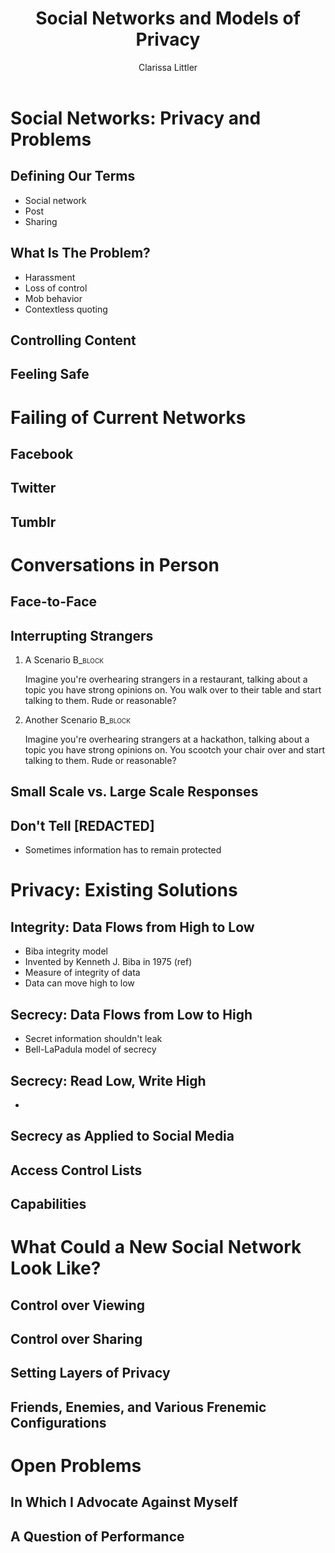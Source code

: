 #+STARTUP: beamer
#+TITLE: Social Networks and Models of Privacy
#+AUTHOR: Clarissa Littler
#+OPTIONS: H:2

* Social Networks: Privacy and Problems
** Defining Our Terms
   + Social network \pause
   + Post \pause
   + Sharing
** What Is The Problem?
   + Harassment \pause
   + Loss of control \pause
   + Mob behavior \pause
   + Contextless quoting
** Controlling Content
** Feeling Safe
* Failing of Current Networks
** Facebook
** Twitter 
** Tumblr
* Conversations in Person
** Face-to-Face
** Interrupting Strangers
*** A Scenario							    :B_block:
    :PROPERTIES:
    :BEAMER_env: block
    :END:
    Imagine you're overhearing strangers in a restaurant, talking about a topic you have strong opinions on. You walk over to their table and start talking to them. Rude or reasonable?
\pause
*** Another Scenario						    :B_block:
    :PROPERTIES:
    :BEAMER_env: block
    :END:
    Imagine you're overhearing strangers at a hackathon, talking about a topic you have strong opinions on. You scootch your chair over and start talking to them. Rude or reasonable?
** Small Scale vs. Large Scale Responses
** Don't Tell [REDACTED]
   + Sometimes information has to remain protected
** 
* Privacy: Existing Solutions
** Integrity: Data Flows from High to Low
   + Biba integrity model \pause
   + Invented by Kenneth J. Biba in 1975 (ref) \pause
   + Measure of integrity of data \pause
   + Data can move high to low
** Integrity: Read High, Write Low				   :noexport:
** Integrity as Applied to Social Media				   :noexport:
   I'm still working on figuring out how to write this section and maybe there's not much to say
** Secrecy: Data Flows from Low to High
   + Secret information shouldn't leak \pause
   + Bell-LaPadula model of secrecy \pause
** Secrecy: Read Low, Write High
   + 
** Secrecy as Applied to Social Media
** Access Control Lists
** Capabilities
* What Could a New Social Network Look Like?
** Control over Viewing
** Control over Sharing
** Setting Layers of Privacy
** Friends, Enemies, and Various Frenemic Configurations
* Open Problems
** In Which I Advocate Against Myself
** A Question of Performance
